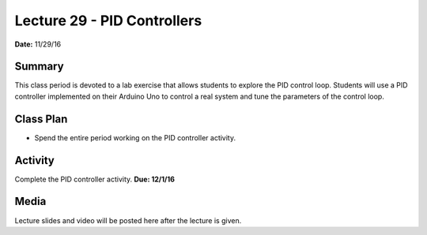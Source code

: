 .. _lecture_29:

Lecture 29 - PID Controllers
============================

**Date:** 11/29/16

Summary
-------
This class period is devoted to a lab exercise that allows students to explore
the PID control loop. Students will use a PID controller implemented on their
Arduino Uno to control a real system and tune the parameters of the control
loop.

Class Plan
----------
* Spend the entire period working on the PID controller activity.

Activity
--------
Complete the PID controller activity. **Due: 12/1/16**

Media
-----
Lecture slides and video will be posted here after the lecture is given.

